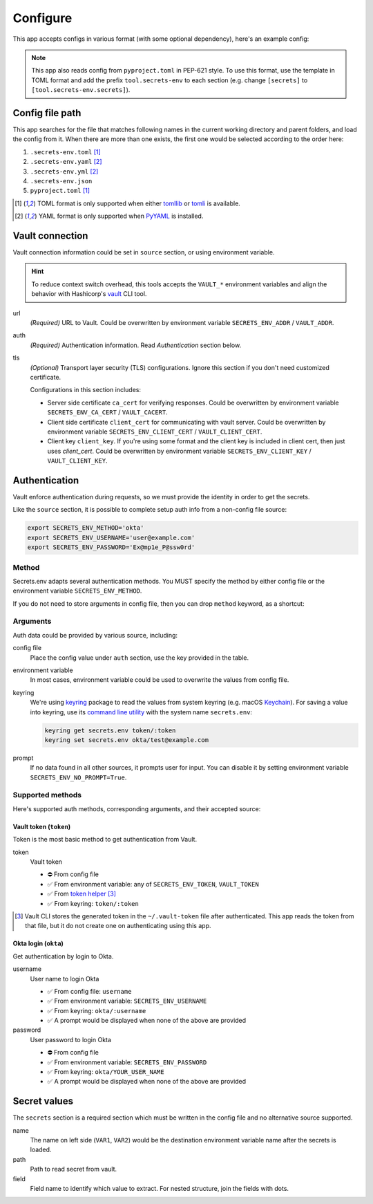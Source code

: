 Configure
=========

This app accepts configs in various format (with some optional dependency), here's an example config:

.. tabs::

   .. code-tab:: yaml

      source:
        url: https://example.com/

        auth:
          method: okta
          username: user@example.com

        tls:
          ca_cert: /path/ca.cert
          client_cert: /path/client.cert
          client_key: /path/client.key

      secrets:
        VAR1:
         path: kv/default
         field: example.to.value
        VAR2: "kv/default#example.to.value"

   .. code-tab:: toml

      [source]
      url = "https://example.com/"

      [source.auth]
      method = "okta"
      username = "user@example.com"

      [source.tls]
      ca_cert = "/path/ca.cert"
      client_cert = "/path/client.cert"
      client_key = "/path/client.key"

      [secrets]
      VAR1 = {path = "kv/default", field = "example.to.value"}
      VAR2 = "kv/default#example.to.value"

   .. code-tab:: json

      {
        "source": {
          "url": "https://example.com/",
          "auth": {
            "method": "okta",
            "username": "user@example.com"
          },
          "tls": {
            "ca_cert": "/path/ca.cert",
            "client_cert": "/path/client.cert",
            "client_key": "/path/client.key"
          }
        },
        "secrets": {
          "VAR1": "kv/default#example",
          "VAR2": {
            "path": "kv/default",
            "field": "example"
          }
        }
      }

.. note::

   This app also reads config from ``pyproject.toml`` in PEP-621 style.
   To use this format, use the template in TOML format and add the prefix ``tool.secrets-env`` to each section
   (e.g. change ``[secrets]`` to ``[tool.secrets-env.secrets]``).


Config file path
----------------

This app searches for the file that matches following names in the current working directory and parent folders, and load the config from it. When there are more than one exists, the first one would be selected according to the order here:

1. ``.secrets-env.toml`` [#use-toml]_
2. ``.secrets-env.yaml`` [#use-yaml]_
3. ``.secrets-env.yml`` [#use-yaml]_
4. ``.secrets-env.json``
5. ``pyproject.toml`` [#use-toml]_

.. [#use-toml] TOML format is only supported when either `tomllib <https://docs.python.org/3.11/library/tomllib.html>`_ or `tomli <https://pypi.org/project/tomli/>`_ is available.
.. [#use-yaml] YAML format is only supported when `PyYAML <https://pypi.org/project/PyYAML/>`_ is installed.


Vault connection
----------------

Vault connection information could be set in ``source`` section, or using environment variable.

.. tabs::

   .. code-tab:: yaml

      source:
        url: https://example.com/
        auth:
          method: okta
          username: user@example.com
        tls:
          ca_cert: /path/ca.cert
          client_cert: /path/client.cert
          client_key: /path/client.key

   .. code-tab:: toml

      [source]
      url = "https://example.com/"

      [source.auth]
      method = "okta"
      username = "user@example.com"

      [source.tls]
      ca_cert = "/path/ca.cert"
      client_cert = "/path/client.cert"
      client_key = "/path/client.key"


.. hint::

   To reduce context switch overhead, this tools accepts the ``VAULT_*``
   environment variables and align the behavior with Hashicorp's
   `vault <https://developer.hashicorp.com/vault/docs/commands>`_ CLI tool.

url
   *(Required)* URL to Vault.
   Could be overwritten by environment variable ``SECRETS_ENV_ADDR`` / ``VAULT_ADDR``.

auth
   *(Required)* Authentication information. Read `Authentication` section below.

tls
   *(Optional)* Transport layer security (TLS) configurations. Ignore this section if you don't need
   customized certificate.

   Configurations in this section includes:

   * Server side certificate ``ca_cert`` for verifying responses.
     Could be overwritten by environment variable ``SECRETS_ENV_CA_CERT`` / ``VAULT_CACERT``.
   * Client side certificate ``client_cert`` for communicating with vault server.
     Could be overwritten by environment variable ``SECRETS_ENV_CLIENT_CERT`` / ``VAULT_CLIENT_CERT``.
   * Client key ``client_key``.
     If you're using some format and the client key is included in client cert, then just uses *client_cert*.
     Could be overwritten by environment variable ``SECRETS_ENV_CLIENT_KEY`` / ``VAULT_CLIENT_KEY``.


Authentication
--------------

Vault enforce authentication during requests, so we must provide the identity in order to get the secrets.

.. tabs::

   .. code-tab:: yaml

      auth:
        method: okta
        username: user@example.com

   .. code-tab:: toml

      [source.auth]
      method = "okta"
      username = "user@example.com"

Like the ``source`` section, it is possible to complete setup auth info from a non-config file source:

.. code-block:: bash

   export SECRETS_ENV_METHOD='okta'
   export SECRETS_ENV_USERNAME='user@example.com'
   export SECRETS_ENV_PASSWORD='Ex@mp1e_P@ssw0rd'

Method
++++++

Secrets.env adapts several authentication methods. You MUST specify the method by either config file or the environment variable ``SECRETS_ENV_METHOD``.

If you do not need to store arguments in config file, then you can drop ``method`` keyword, as a shortcut:

.. tabs::

   .. code-tab:: yaml

      source:
        auth: okta

   .. code-tab:: toml

      [source]
      auth = "okta"


Arguments
+++++++++

Auth data could be provided by various source, including:

config file
   Place the config value under ``auth`` section, use the key provided in the table.

environment variable
   In most cases, environment variable could be used to overwrite the values from config file.

keyring
   We're using `keyring`_ package to read the values from system keyring (e.g. macOS `Keychain`_). For saving a value into keyring, use its `command line utility`_ with the system name ``secrets.env``:

   .. code-block:: bash

      keyring get secrets.env token/:token
      keyring set secrets.env okta/test@example.com

.. _keyring: https://keyring.readthedocs.io/en/latest/
.. _Keychain: https://en.wikipedia.org/wiki/Keychain_%28software%29
.. _command line utility: https://keyring.readthedocs.io/en/latest/#command-line-utility

prompt
   If no data found in all other sources, it prompts user for input. You can disable it by setting environment variable ``SECRETS_ENV_NO_PROMPT=True``.


Supported methods
+++++++++++++++++

Here's supported auth methods, corresponding arguments, and their accepted source:

Vault token (``token``)
~~~~~~~~~~~~~~~~~~~~~~~

Token is the most basic method to get authentication from Vault.

token
   Vault token

   * ⛔️ From config file
   * ✅ From environment variable: any of ``SECRETS_ENV_TOKEN``, ``VAULT_TOKEN``
   * ✅ From `token helper`_ [#token-helper]_
   * ✅ From keyring: ``token/:token``

.. _token helper: https://www.vaultproject.io/docs/commands/token-helper
.. [#token-helper] Vault CLI stores the generated token in the ``~/.vault-token`` file after authenticated. This app reads the token from that file, but it do not create one on authenticating using this app.

Okta login (``okta``)
~~~~~~~~~~~~~~~~~~~~~

Get authentication by login to Okta.

username
   User name to login Okta

   * ✅ From config file: ``username``
   * ✅ From environment variable: ``SECRETS_ENV_USERNAME``
   * ✅ From keyring: ``okta/:username``
   * ✅ A prompt would be displayed when none of the above are provided

password
   User password to login Okta

   * ⛔️ From config file
   * ✅ From environment variable: ``SECRETS_ENV_PASSWORD``
   * ✅ From keyring: ``okta/YOUR_USER_NAME``
   * ✅ A prompt would be displayed when none of the above are provided


Secret values
-------------

The ``secrets`` section is a required section which must be written in the config file and no alternative source supported.

.. tabs::

   .. code-tab:: yaml

      secrets:
        VAR1:
         path: kv/default
         field: example.to.value

        VAR2: "kv/default#example.to.value"  # shortcut: path#field

   .. code-tab:: toml

      [secrets]
      VAR1 = {path = "kv/default", field = "example.to.value"}
      VAR2 = "kv/default#example.to.value"  # shortcut: path#field

name
   The name on left side (``VAR1``, ``VAR2``) would be the destination environment variable name after the secrets is loaded.

path
   Path to read secret from vault.

field
   Field name to identify which value to extract. For nested structure, join the fields with dots.
